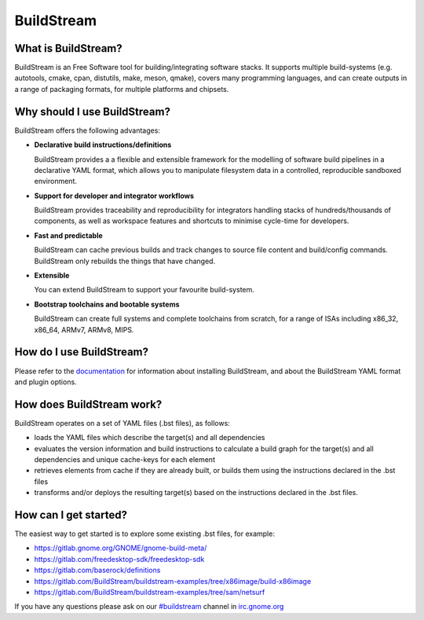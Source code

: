 BuildStream
-----------
What is BuildStream?
====================

BuildStream is an Free Software tool for building/integrating software stacks.
It supports multiple build-systems (e.g. autotools, cmake, cpan, distutils, make,
meson, qmake), covers many programming languages, and can create outputs in a
range of packaging formats, for multiple platforms and chipsets. 

Why should I use BuildStream?
=============================

BuildStream offers the following advantages:

* **Declarative build instructions/definitions**

  BuildStream provides a a flexible and extensible framework for the modelling
  of software build pipelines in a declarative YAML format, which allows you to
  manipulate filesystem data in a controlled, reproducible sandboxed environment.

* **Support for developer and integrator workflows**

  BuildStream provides traceability and reproducibility for integrators handling
  stacks of hundreds/thousands of components, as well as workspace features and
  shortcuts to minimise cycle-time for developers.

* **Fast and predictable**

  BuildStream can cache previous builds and track changes to source file content
  and build/config commands. BuildStream only rebuilds the things that have changed.

* **Extensible**

  You can extend BuildStream to support your favourite build-system.

* **Bootstrap toolchains and bootable systems**

  BuildStream can create full systems and complete toolchains from scratch, for
  a range of ISAs including x86_32, x86_64, ARMv7, ARMv8, MIPS.

How do I use BuildStream?
=========================

Please refer to the `documentation <https://buildstream.gitlab.io/buildstream/>`_
for  information about installing BuildStream, and about the BuildStream YAML format
and plugin options.

How does BuildStream work?
==========================

BuildStream operates on a set of YAML files (.bst files), as follows:

* loads the YAML files which describe the target(s) and all dependencies
* evaluates the version information and build instructions to calculate a build
  graph for the target(s) and all dependencies and unique cache-keys for each
  element
* retrieves elements from cache if they are already built, or builds them using
  the instructions declared in the .bst files
* transforms and/or deploys the resulting target(s) based on the instructions
  declared in the .bst files.

How can I get started?
======================

The easiest way to get started is to explore some existing .bst files, for example:

* https://gitlab.gnome.org/GNOME/gnome-build-meta/
* https://gitlab.com/freedesktop-sdk/freedesktop-sdk
* https://gitlab.com/baserock/definitions
* https://gitlab.com/BuildStream/buildstream-examples/tree/x86image/build-x86image
* https://gitlab.com/BuildStream/buildstream-examples/tree/sam/netsurf

If you have any questions please ask on our `#buildstream <irc://irc.gnome.org/buildstream>`_ channel in `irc.gnome.org <irc://irc.gnome.org>`_

